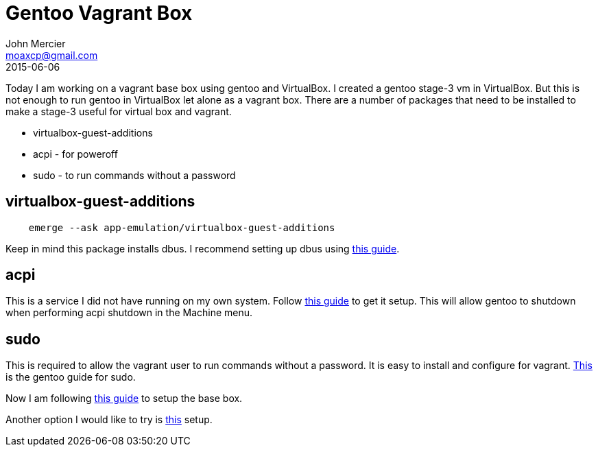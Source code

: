 = Gentoo Vagrant Box
John Mercier <moaxcp@gmail.com>
2015-06-06
:jbake-type: post
:jbake-status: published
Today I am working on a vagrant base box using gentoo and VirtualBox. I created a gentoo stage-3 vm in VirtualBox. But this is not enough to run gentoo in VirtualBox let alone as a vagrant box. There are a number of packages that need to be installed to make a stage-3 useful for virtual box and vagrant.

* virtualbox-guest-additions
* acpi - for poweroff
* sudo - to run commands without a password

== virtualbox-guest-additions

----
    emerge --ask app-emulation/virtualbox-guest-additions
----

Keep in mind this package installs dbus. I recommend setting up dbus using https://wiki.gentoo.org/wiki/D-Bus[this guide].

== acpi

This is a service I did not have running on my own system. Follow https://wiki.gentoo.org/wiki/ACPI[this guide] to get it setup. This will allow gentoo to shutdown when performing acpi shutdown in the Machine menu.

== sudo

This is required to allow the vagrant user to run commands without a password. It is easy to install and configure for vagrant. https://wiki.gentoo.org/wiki/Sudo[This] is the gentoo guide for sudo.

Now I am following http://docs.vagrantup.com/v2/boxes/base.html[this guide] to setup the base box.

Another option I would like to try is https://github.com/d11wtq/gentoo-packer[this] setup.